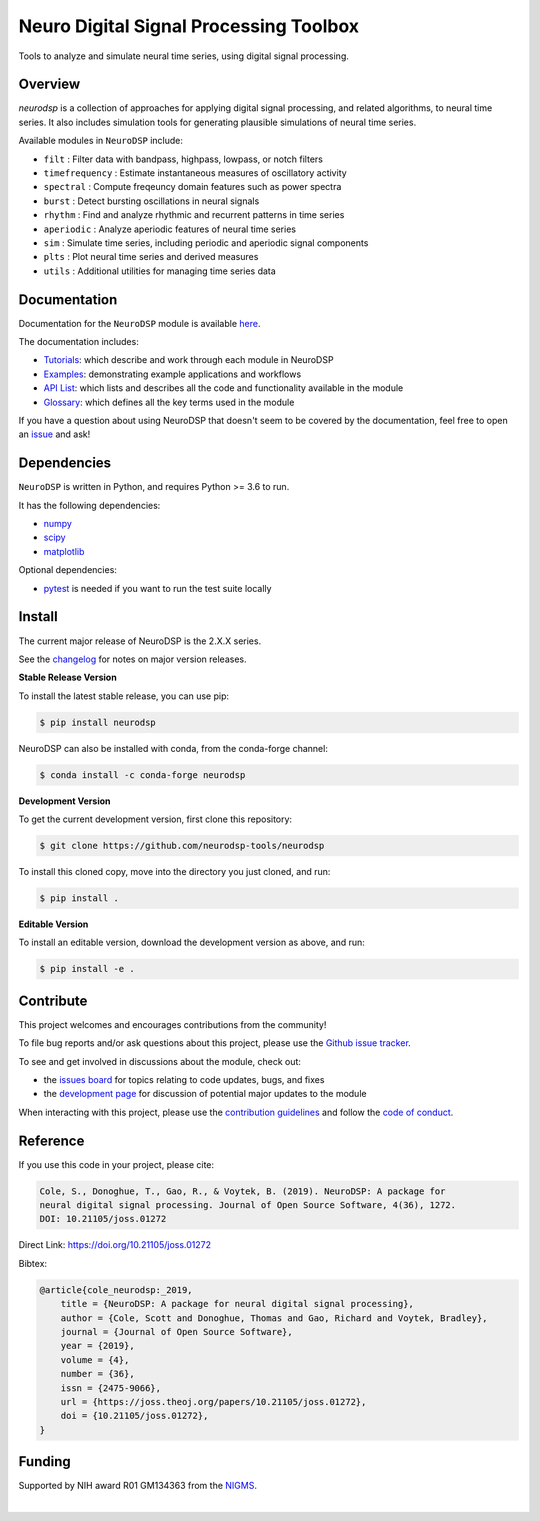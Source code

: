 ========================================
 Neuro Digital Signal Processing Toolbox
========================================

|ProjectStatus| |Version| |BuildStatus| |Coverage| |License| |PythonVersions| |Publication|

.. |ProjectStatus| image:: https://www.repostatus.org/badges/latest/active.svg
   :target: https://www.repostatus.org/#active
   :alt: build status

.. |Version| image:: https://img.shields.io/pypi/v/neurodsp.svg
   :target: https://pypi.org/project/neurodsp/
   :alt: version

.. |BuildStatus| image:: https://github.com/neurodsp-tools/neurodsp/actions/workflows/build.yml/badge.svg
   :target: https://github.com/neurodsp-tools/neurodsp/actions/workflows/build.yml
   :alt: build status

.. |Coverage| image:: https://codecov.io/gh/neurodsp-tools/neurodsp/branch/main/graph/badge.svg
   :target: https://codecov.io/gh/neurodsp-tools/neurodsp
   :alt: coverage

.. |License| image:: https://img.shields.io/pypi/l/neurodsp.svg
   :target: https://opensource.org/license/apache-2-0
   :alt: license

.. |PythonVersions| image:: https://img.shields.io/pypi/pyversions/neurodsp.svg
   :target: https://pypi.org/project/neurodsp/
   :alt: python versions

.. |Publication| image:: https://joss.theoj.org/papers/10.21105/joss.01272/status.svg
   :target: https://doi.org/10.21105/joss.01272
   :alt: publication

Tools to analyze and simulate neural time series, using digital signal processing.

Overview
--------

`neurodsp` is a collection of approaches for applying digital signal processing, and
related algorithms, to neural time series. It also includes simulation tools for generating
plausible simulations of neural time series.

Available modules in ``NeuroDSP`` include:

- ``filt`` : Filter data with bandpass, highpass, lowpass, or notch filters
- ``timefrequency`` : Estimate instantaneous measures of oscillatory activity
- ``spectral`` : Compute freqeuncy domain features such as power spectra
- ``burst`` : Detect bursting oscillations in neural signals
- ``rhythm`` : Find and analyze rhythmic and recurrent patterns in time series
- ``aperiodic`` : Analyze aperiodic features of neural time series
- ``sim`` : Simulate time series, including periodic and aperiodic signal components
- ``plts`` : Plot neural time series and derived measures
- ``utils`` : Additional utilities for managing time series data

Documentation
-------------

Documentation for the ``NeuroDSP`` module is available `here <https://neurodsp-tools.github.io/neurodsp/>`_.

The documentation includes:

- `Tutorials <https://neurodsp-tools.github.io/neurodsp/auto_tutorials/index.html>`_: which describe and work through each module in NeuroDSP
- `Examples <https://neurodsp-tools.github.io/neurodsp/auto_examples/index.html>`_: demonstrating example applications and workflows
- `API List <https://neurodsp-tools.github.io/neurodsp/api.html>`_: which lists and describes all the code and functionality available in the module
- `Glossary <https://neurodsp-tools.github.io/neurodsp/glossary.html>`_: which defines all the key terms used in the module

If you have a question about using NeuroDSP that doesn't seem to be covered by the documentation, feel free to
open an `issue <https://github.com/neurodsp-tools/neurodsp/issues>`_ and ask!

Dependencies
------------

``NeuroDSP`` is written in Python, and requires Python >= 3.6 to run.

It has the following dependencies:

- `numpy <https://github.com/numpy/numpy>`_
- `scipy <https://github.com/scipy/scipy>`_
- `matplotlib <https://github.com/matplotlib/matplotlib>`_

Optional dependencies:

- `pytest <https://github.com/pytest-dev/pytest>`_ is needed if you want to run the test suite locally

Install
-------

The current major release of NeuroDSP is the 2.X.X series.

See the `changelog <https://neurodsp-tools.github.io/neurodsp/changelog.html>`_ for notes on major version releases.

**Stable Release Version**

To install the latest stable release, you can use pip:

.. code-block:: shell

    $ pip install neurodsp

NeuroDSP can also be installed with conda, from the conda-forge channel:

.. code-block:: shell

    $ conda install -c conda-forge neurodsp

**Development Version**

To get the current development version, first clone this repository:

.. code-block:: shell

    $ git clone https://github.com/neurodsp-tools/neurodsp

To install this cloned copy, move into the directory you just cloned, and run:

.. code-block:: shell

    $ pip install .

**Editable Version**

To install an editable version, download the development version as above, and run:

.. code-block:: shell

    $ pip install -e .

Contribute
----------

This project welcomes and encourages contributions from the community!

To file bug reports and/or ask questions about this project, please use the
`Github issue tracker <https://github.com/neurodsp-tools/neurodsp/issues>`_.

To see and get involved in discussions about the module, check out:

- the `issues board <https://github.com/neurodsp-tools/neurodsp/issues>`_ for topics relating to code updates, bugs, and fixes
- the `development page <https://github.com/neurodsp-tools/Development>`_ for discussion of potential major updates to the module

When interacting with this project, please use the
`contribution guidelines <https://github.com/neurodsp-tools/neurodsp/blob/main/CONTRIBUTING.md>`_
and follow the
`code of conduct <https://github.com/neurodsp-tools/neurodsp/blob/main/CODE_OF_CONDUCT.md>`_.

Reference
---------

If you use this code in your project, please cite:

.. code-block:: text

    Cole, S., Donoghue, T., Gao, R., & Voytek, B. (2019). NeuroDSP: A package for
    neural digital signal processing. Journal of Open Source Software, 4(36), 1272.
    DOI: 10.21105/joss.01272

Direct Link: https://doi.org/10.21105/joss.01272

Bibtex:

.. code-block:: text

    @article{cole_neurodsp:_2019,
        title = {NeuroDSP: A package for neural digital signal processing},
        author = {Cole, Scott and Donoghue, Thomas and Gao, Richard and Voytek, Bradley},
        journal = {Journal of Open Source Software},
        year = {2019},
        volume = {4},
        number = {36},
        issn = {2475-9066},
        url = {https://joss.theoj.org/papers/10.21105/joss.01272},
        doi = {10.21105/joss.01272},
    }

Funding
-------

Supported by NIH award R01 GM134363 from the
`NIGMS <https://www.nigms.nih.gov/>`_.

.. image:: https://www.nih.gov/sites/all/themes/nih/images/nih-logo-color.png
  :width: 400

|
